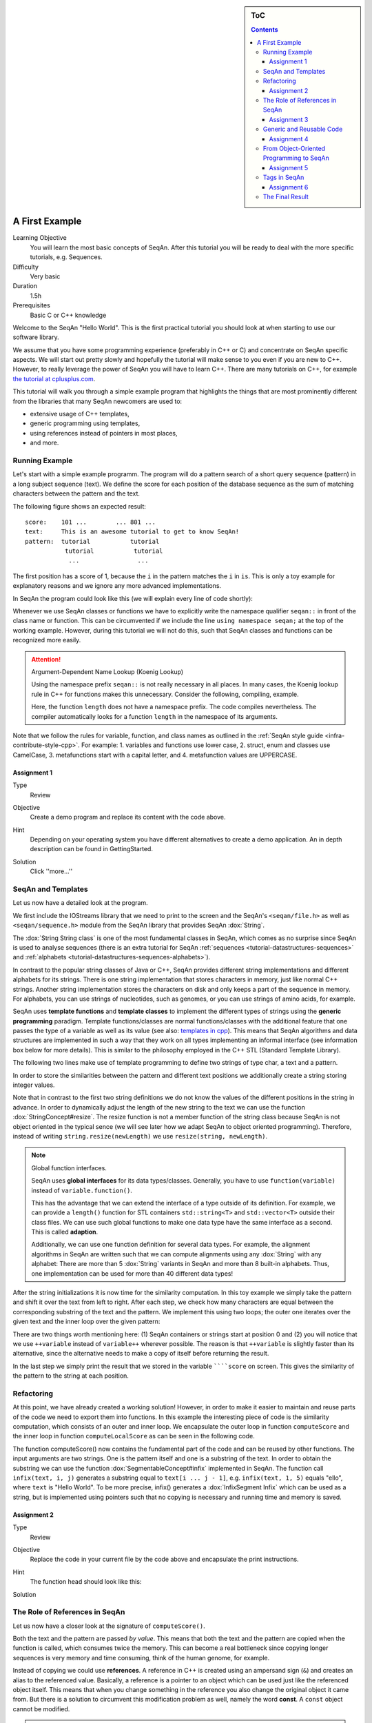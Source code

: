 .. sidebar:: ToC

    .. contents::

.. _tutorial-getting-started-first-steps-in-seqan:

A First Example
===============

Learning Objective
  You will learn the most basic concepts of SeqAn.
  After this tutorial you will be ready to deal with the more specific tutorials, e.g. Sequences.

Difficulty
  Very basic

Duration
  1.5h

Prerequisites
  Basic C or C++ knowledge

Welcome to the SeqAn "Hello World".
This is the first practical tutorial you should look at when starting to use our software library.

We assume that you have some programming experience (preferably in C++ or C) and concentrate on SeqAn specific aspects.
We will start out pretty slowly and hopefully the tutorial will make sense to you even if you are new to C++.
However, to really leverage the power of SeqAn you will have to learn C++.
There are many tutorials on C++, for example `the tutorial at cplusplus.com <http://www.cplusplus.com/doc/tutorial/>`_.

This tutorial will walk you through a simple example program that highlights the things that are most prominently different from the libraries that many SeqAn newcomers are used to:

* extensive usage of C++ templates,
* generic programming using templates,
* using references instead of pointers in most places,
* and more.

Running Example
---------------

Let's start with a simple example programm. The program will do a pattern search of a short query sequence (pattern) in a long subject sequence (text).
We define the score for each position of the database sequence as the sum of matching characters between the pattern and the text.

The following figure shows an expected result:

::

    score:    101 ...        ... 801 ...
    text:     This is an awesome tutorial to get to know SeqAn!
    pattern:  tutorial           tutorial
               tutorial           tutorial
                ...                ...


The first position has a score of 1, because the ``i`` in the pattern matches the ``i`` in ``is``.
This is only a toy example for explanatory reasons and we ignore any more advanced implementations.

In SeqAn the program could look like this (we will explain every line of code shortly):

.. includefrags:: demos/tutorial/a_first_example/basic_code.cpp
   :fragment: all

Whenever we use SeqAn classes or functions we have to explicitly write the namespace qualifier ``seqan::`` in front of the class name or function.
This can be circumvented if we include the line ``using namespace seqan;`` at the top of the working example.
However, during this tutorial we will not do this, such that SeqAn classes and functions can be recognized more easily.

.. attention::

   Argument-Dependent Name Lookup (Koenig Lookup)

   Using the namespace prefix ``seqan::`` is not really necessary in all places.
   In many cases, the Koenig lookup rule in C++ for functions makes this unnecessary.
   Consider the following, compiling, example.

   .. includefrags:: demos/tutorial/a_first_example/base.cpp
       :fragment: lookup_rule

   Here, the function ``length`` does not have a namespace prefix.
   The code compiles nevertheless.
   The compiler automatically looks for a function ``length`` in the namespace of its arguments.

Note that we follow the rules for variable, function, and class names as outlined in the :ref:`SeqAn style guide <infra-contribute-style-cpp>`.
For example:
1. variables and functions use lower case,
2. struct, enum and classes use CamelCase,
3. metafunctions start with a capital letter, and
4. metafunction values are UPPERCASE.

Assignment 1
""""""""""""

.. container:: assignment

   Type
     Review

   Objective
     Create a demo program and replace its content with the code above.

   Hint
     Depending on your operating system you have different alternatives to create a demo application.
     An in depth description can be found in GettingStarted.

   Solution
     Click ''more...''

     .. container:: foldable

        .. includefrags:: demos/tutorial/a_first_example/solution_1.cpp

SeqAn and Templates
-------------------

Let us now have a detailed look at the program.

We first include the IOStreams library that we need to print to the screen and the SeqAn's ``<seqan/file.h>`` as well as ``<seqan/sequence.h>`` module from the SeqAn library that provides SeqAn :dox:`String`.

.. includefrags:: demos/tutorial/a_first_example/basic_code_detailed.cpp
   :fragment: includes

The :dox:`String String class` is one of the most fundamental classes in SeqAn, which comes as no surprise since SeqAn is used to analyse sequences (there is an extra tutorial for SeqAn :ref:`sequences <tutorial-datastructures-sequences>` and :ref:`alphabets <tutorial-datastructures-sequences-alphabets>`).

In contrast to the popular string classes of Java or C++, SeqAn provides different string implementations and different alphabets for its strings.
There is one string implementation that stores characters in memory, just like normal C++ strings.
Another string implementation stores the characters on disk and only keeps a part of the sequence in memory.
For alphabets, you can use strings of nucleotides, such as genomes, or you can use strings of amino acids, for example.

SeqAn uses **template functions** and **template classes** to implement the different types of strings using the **generic programming** paradigm.
Template functions/classes are normal functions/classes with the additional feature that one passes the type of a variable as well as its value (see also: `templates in cpp <http://www.cplusplus.com/doc/tutorial/templates/>`_).
This means that SeqAn algorithms and data structures are implemented in such a way that they work on all types implementing an informal interface (see information box below for more details).
This is similar to the philosophy employed in the C++ STL (Standard Template Library).

The following two lines make use of template programming to define two strings of type char, a text and a pattern.

.. includefrags:: demos/tutorial/a_first_example/basic_code_detailed.cpp
   :fragment: sequences

In order to store the similarities between the pattern and different text positions we additionally create a string storing integer values.

.. includefrags:: demos/tutorial/a_first_example/basic_code_detailed.cpp
   :fragment: score

Note that in contrast to the first two string definitions we do not know the values of the different positions in the string in advance.
In order to dynamically adjust the length of the new string to the text we can use the function :dox:`StringConcept#resize`.
The resize function is not a member function of the string class because SeqAn is not object oriented in the typical sence (we will see later how we adapt SeqAn to object oriented programming).
Therefore, instead of writing ``string.resize(newLength)`` we use ``resize(string, newLength)``.

.. includefrags:: demos/tutorial/a_first_example/basic_code_detailed.cpp
   :fragment: resize

.. note::

    Global function interfaces.

    SeqAn uses **global interfaces** for its data types/classes.
    Generally, you have to use ``function(variable)`` instead of ``variable.function()``.

    This has the advantage that we can extend the interface of a type outside of its definition.
    For example, we can provide a ``length()`` function for STL containers ``std::string<T>`` and ``std::vector<T>`` outside their class files.
    We can use such global functions to make one data type have the same interface as a second.
    This is called **adaption**.

    Additionally, we can use one function definition for several data types.
    For example, the alignment algorithms in SeqAn are written such that we can compute alignments using any :dox:`String` with any alphabet:
    There are more than 5 :dox:`String` variants in SeqAn and more than 8 built-in alphabets.
    Thus, one implementation can be used for more than 40 different data types!

After the string initializations it is now time for the similarity computation.
In this toy example we simply take the pattern and shift it over the text from left to right.
After each step, we check how many characters are equal between the corresponding substring of the text and the pattern.
We implement this using two loops; the outer one iterates over the given text and the inner loop over the given pattern:

.. includefrags:: demos/tutorial/a_first_example/basic_code_detailed.cpp
   :fragment: similarity

There are two things worth mentioning here: (1) SeqAn containers or strings start at position 0 and (2) you will notice that we use ``++variable`` instead of ``variable++`` wherever possible.
The reason is that ``++variable`` is slightly faster than its alternative, since the alternative needs to make a copy of itself before returning the result.

In the last step we simply print the result that we stored in the variable ``````score`` on screen.
This gives the similarity of the pattern to the string at each position.

.. includefrags:: demos/tutorial/a_first_example/basic_code_detailed.cpp
   :fragment: print

Refactoring
-----------

At this point, we have already created a working solution!
However, in order to make it easier to maintain and reuse parts of the code we need to export them into functions.
In this example the interesting piece of code is the similarity computation, which consists of an outer and inner loop.
We encapsulate the outer loop in function ``computeScore`` and the inner loop in function ``computeLocalScore`` as can be seen in the following code.

.. includefrags:: demos/tutorial/a_first_example/code_encapsulation.cpp
   :fragment: all

The function computeScore() now contains the fundamental part of the code and can be reused by other functions.
The input arguments are two strings.
One is the pattern itself and one is a substring of the text.
In order to obtain the substring we can use the function :dox:`SegmentableConcept#infix` implemented in SeqAn.
The function call ``infix(text, i, j)`` generates a substring equal to ``text[i ... j - 1]``, e.g. ``infix(text, 1, 5)`` equals "ello", where ``text`` is "Hello World".
To be more precise, infix() generates a :dox:`InfixSegment Infix` which can be used as a string, but is implemented using pointers such that no copying is necessary and running time and memory is saved.

Assignment 2
""""""""""""

.. container:: assignment

   Type
     Review

   Objective
     Replace the code in your current file by the code above and encapsulate the print instructions.

   Hint
     The function head should look like this:

     .. container:: foldable

        .. includefrags:: demos/tutorial/a_first_example/solution_2.cpp
           :fragment: head

   Solution
     .. container:: foldable

        .. includefrags:: demos/tutorial/a_first_example/solution_2.cpp

The Role of References in SeqAn
-------------------------------

Let us now have a closer look at the signature of ``computeScore()``.

Both the text and the pattern are passed *by value*.
This means that both the text and the pattern are copied when the function is called, which consumes twice the memory.
This can become a real bottleneck since copying longer sequences is very memory and time consuming, think of the human genome, for example.

Instead of copying we could use **references**.
A reference in C++ is created using an ampersand sign (``&``) and creates an alias to the referenced value.
Basically, a reference is a pointer to an object which can be used just like the referenced object itself.
This means that when you change something in the reference you also change the original object it came from.
But there is a solution to circumvent this modification problem as well, namely the word **const**.
A ``const`` object cannot be modified.

.. important::

   If an object does not need to be modified make it an nonmodifiably object using the keyword ``const``.
   This makes it impossible to *unwillingly* change objects, which can be really hard to debug.
   Therefore it is recommended to use it as often as possible.

Therefore we change the signature of computeScore to:

.. includefrags:: demos/tutorial/a_first_example/solution_3.cpp
   :fragment: head

Reading from right to left the function expects two ``references`` to
``const objects`` of type ``String`` of ``char``.

Assignment 3
""""""""""""

.. container:: assignment

   Type
     Review

   Objective
     Adjust your current code to be more memory and time efficient by using references in the function header.

   Hint
     The function head for ``computeLocalScore`` should look like this:

     .. container:: foldable

        .. includefrags:: demos/tutorial/a_first_example/solution_3.cpp
           :fragment: head_local


   Solution
     .. container:: foldable

        .. includefrags:: demos/tutorial/a_first_example/solution_3.cpp

Generic and Reusable Code
-------------------------

As mentioned earlier, there is another issue: the function computeScore only works for Strings having the alphabet ``char``.
If we wanted to use it for ``Dna`` or ``AminoAcid`` strings then we would have to reimplement it even though the only difference is the signature of the function.
All used functions inside ``computeScore`` can already handle the other datatypes.

The more appropriate solution is a generic design using templates, as often used in the SeqAn library.
Instead of specifying the input arguments to be references of strings of ``char`` s we could use references of template arguments as shown in the following lines:

.. includefrags:: demos/tutorial/a_first_example/solution_4_templateSubclassing.cpp
   :fragment: template

The first line above specifies that we create a template function with two template arguments ``TText`` and ``TPattern``.
At compile time the template arguments are then replace with the correct types.
If this line was missing the compiler would expect that there are types ``TText`` and ``TPattern`` with definitions.

Now the function signature is better in terms of memory consumption, time efficiency, and generality.

.. important::

   The SeqAn Style Guide

   The :ref:`SeqAn style guide <infra-contribute-style-cpp>` gives rules for formatting and structuring C++ code as well as naming conventions.
   Such rules make the code more consistent, easier to read, and also easier to use.

   #. **Naming Scheme**.
      Variable and function names are written in ``lowerCamelCase``, type names are written in ``UpperCamelCase``.
      Constants and enum values are written in ``UPPER_CASE``.
      Template variable names always start with 'T'.
   #. **Function Parameter Order**.
      The order is (1) output, (2) non-const input (e.g. file handles), (3) input, (4) tags.
      Output and non-const input can be modified, the rest is left untouched and either passed by copy or by const-reference (``const &``).
   #. **Global Functions**.
      With the exception of constructors and a few operators that have to be defined in-class, the interfaces in SeqAn use global functions.
   #. **No Exceptions**.
      The SeqAn interfaces do not throw any exceptions.

   While we are trying to make the interfaces consistent with our style guide, some functions have incorrect parameter order.
   This will change in the near future to be more in line with the style guide.

Assignment 4
""""""""""""

.. container:: assignment

   Type
     Review

   Objective
     Generalize the ``computeLocalScore`` function in your file.

   Solution
     .. container:: foldable

        .. includefrags:: demos/tutorial/a_first_example/solution_4.cpp

From Object-Oriented Programming to SeqAn
-----------------------------------------

There is another huge advantage of using templates: we can specialize a function without touching the existing function.
In our working example it might be more appropriate to treat ``AminoAcid`` sequences differently.
As you probably know, there is a similarity relation on amino acids: Certain amino acids are more similar to each other, than others.
Therefore we want to score different kinds of mismatches differently.
In order to take this into consideration we simple write a ``computeLocalScore()`` function for ``AminoAcid`` strings.
In the future whenever 'computerScore' is called always the version above is used unless the second argument is of type String-AminoAcid.
Note that the second template argument was removed since we are using the specific type String-AminoAcid.

.. includefrags:: demos/tutorial/a_first_example/solution_4_templateSubclassing.cpp
   :fragment: subclassing

In order to score a mismatch we use the function ``score()`` from the SeqAn library.
Note that we use the :dox:`Blosum62` matrix as a similarity measure.
When looking into the documentation of :dox:`Score#score` you will notice that the score function requires a argument of type :dox:`Score`.
This object tells the function how to compare two letters and there are several types of scoring schemes available in SeqAn (of course, you can extend this with your own).
In addition, because they are so frequently used there are shortcuts as well.
For example :dox:`Blosum62` is really a **shortcut** for ``Score<int, ScoreMatrix<AminoAcid, Blosum62_> >``, which is obviously very helpful.
Other shortcuts are ``DnaString`` for ``String<Dna>`` (:ref:`sequence tutorial <tutorial-datastructures-sequences>`), ``CharString`` for ``String<char>``, ...

.. tip::

   Template Subclassing

   The main idea of template subclassing is to exploit the C++ template matching mechanism.
   For example, in the following code, the function calls (1) and (3) will call the function ``myFunction()`` in variant (A) while the function call (2) will call variant (B).

   .. includefrags:: demos/tutorial/a_first_example/example_tempSubclassing.cpp

Assignment 5
""""""""""""

.. container:: assignment

   Type
     Application

   Objective
     Provide a generic print function which is used when the input type is not ``String<int>``.

   Hint
     Keep your current implementation and add a second function.
     Don't forget to make both template functions.
     Include ``<seqan/score.h>`` as well.

   Solution
     .. container:: foldable

        .. includefrags:: demos/tutorial/a_first_example/solution_5.cpp

Tags in SeqAn
-------------

Sometimes you will see something like this:

.. includefrags:: demos/tutorial/a_first_example/base.cpp
      :fragment: seqan_tags

Having a closer look you will notice that there is a default constructor call (``MyersHirschberg()`` ) within a function call.
Using this mechanism one can specify which function to call at compile time.
The ``MyersHirschberg()`` `` is only a tag to determine which specialisation of the ``globalAligment`` function to call.

**If you want more information on tags then read on** otherwise you are now ready to explore SeqAn in more detail and continue with one of the other tutorials.

There is another use case of templates and function specialization.

This might be useful in a ``print()`` function, for example.
In some scenarios, we only want to print the position where the maximal similarity between pattern and text is found.
In other cases, we might want to print the similarities of all positions.
In SeqAn, we use **tag-based dispatching** to realize this.
Here, the type of the **tag** holds the specialization information.

.. tip::

   Tag-Based Dispatching

   You will often see **tags** in SeqAn code, e.g. ``Standard()``.
   These are parameters to functions that are passed as const-references.
   They are not passed for their values but for their type only.
   This way, we can select different specializations at **compile time** in a way that plays nicely together with metafunctions, template specializations, and an advanced technique called [[Tutorial/BasicTechniques| metaprogramming]].

   Consider the following example:

   .. includefrags:: demos/tutorial/a_first_example/example_tags.cpp

   The function call in line (3) will call ``myFunction()`` in the variant in line (1).
   The function call in line (4) will call ``myFunction()`` in the variant in line (2).

The code for the two different ``print()`` functions mentioned above could look like this:

.. includefrags:: demos/tutorial/a_first_example/example_tags_for_print.cpp


If we call ``print()`` with something different than ``MaxOnly`` then we print all the positions with their similarity, because the generic template function accepts anything as the template argument.
On the other hand, if we call print with ``MaxOnly`` only the positions with the maximum similarity as well as the maximal similarity will be shown.

Assignment 6
""""""""""""

.. container:: assignment

   Type
     Review

   Objective
     Provide a print function that prints pairs of positions and their score if the score is greater than 0.

   Hints
     SeqAn provides a data type :dox:`Pair`.

   Solution
     .. container:: foldable

        .. includefrags:: demos/tutorial/a_first_example/solution_6.cpp

Obviously this is only a toy example in which we could have named the two ``print()`` functions differently.
However, often this is not the case when the programs become more complex.
Because SeqAn is very generic we do not know the datatypes of template functions in advance.
This would pose a problem because the function call of function ``b()`` in function ``a()`` may depend on the data types of the template arguments of function ``a()``.

The Final Result
----------------

Don't worry if you have not fully understood the last section.
If you have -- perfect.
In any case the take home message is that you use data types for class specializations and if you see a line of code in which the default constructor is written in a function call this typical means that the data type is important to distinct between different function implementations.

Now you are ready to explore more of the SeqAn library.
There are several tutorials which will teach you how to use the different SeqAn data structures and algorithms.
Below you find the complete code for our example with the corresponding output.

.. includefrags:: demos/tutorial/a_first_example/final_result.cpp
   :fragment: result

